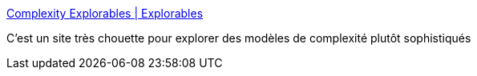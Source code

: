 :jbake-type: post
:jbake-status: published
:jbake-title: Complexity Explorables | Explorables
:jbake-tags: complexité,exploration,algorithme,visualisation,science,_mois_avr.,_année_2020
:jbake-date: 2020-04-25
:jbake-depth: ../
:jbake-uri: shaarli/1587833084000.adoc
:jbake-source: https://nicolas-delsaux.hd.free.fr/Shaarli?searchterm=https%3A%2F%2Fwww.complexity-explorables.org%2Fexplorables%2F&searchtags=complexit%C3%A9+exploration+algorithme+visualisation+science+_mois_avr.+_ann%C3%A9e_2020
:jbake-style: shaarli

https://www.complexity-explorables.org/explorables/[Complexity Explorables | Explorables]

C'est un site très chouette pour explorer des modèles de complexité plutôt sophistiqués
